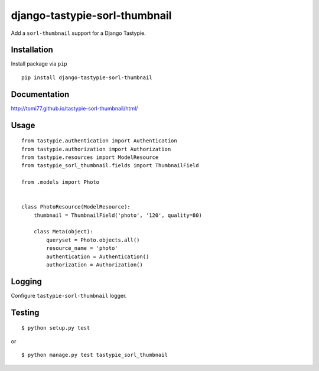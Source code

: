 ==============================
django-tastypie-sorl-thumbnail
==============================

.. image:: https://travis-ci.org/tomi77/tastypie-sorl-thumbnail.svg?branch=master
   :target: https://travis-ci.org/tomi77/tastypie-sorl-thumbnail
.. image:: https://coveralls.io/repos/github/tomi77/tastypie-sorl-thumbnail/badge.svg?branch=master
   :target: https://coveralls.io/github/tomi77/tastypie-sorl-thumbnail?branch=master
.. image:: https://codeclimate.com/github/tomi77/tastypie-sorl-thumbnail/badges/gpa.svg
   :target: https://codeclimate.com/github/tomi77/tastypie-sorl-thumbnail
   :alt: Code Climate

Add a ``sorl-thumbnail`` support for a Django Tastypie.

Installation
============

Install package via ``pip``
::

    pip install django-tastypie-sorl-thumbnail

Documentation
=============

http://tomi77.github.io/tastypie-sorl-thumbnail/html/

Usage
=====

::

   from tastypie.authentication import Authentication
   from tastypie.authorization import Authorization
   from tastypie.resources import ModelResource
   from tastypie_sorl_thumbnail.fields import ThumbnailField

   from .models import Photo


   class PhotoResource(ModelResource):
       thumbnail = ThumbnailField('photo', '120', quality=80)

       class Meta(object):
           queryset = Photo.objects.all()
           resource_name = 'photo'
           authentication = Authentication()
           authorization = Authorization()

Logging
=======

Configure ``tastypie-sorl-thumbnail`` logger.

Testing
=======

::

   $ python setup.py test

or

::

   $ python manage.py test tastypie_sorl_thumbnail
